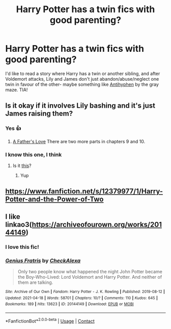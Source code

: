 #+TITLE: Harry Potter has a twin fics with good parenting?

* Harry Potter has a twin fics with good parenting?
:PROPERTIES:
:Author: Bree___Cheese
:Score: 10
:DateUnix: 1620186425.0
:DateShort: 2021-May-05
:FlairText: Request
:END:
I'd like to read a story where Harry has a twin or another sibling, and after Voldemort attacks, Lily and James don't just abandon/abuse/neglect one twin in favour of the other- maybe something like [[https://m.fanfiction.net/s/7796463/1/AntiHyphen][Antihyphen]] by the gray maze. TIA!


** Is it okay if it involves Lily bashing and it's just James raising them?
:PROPERTIES:
:Author: sailingg
:Score: 3
:DateUnix: 1620187529.0
:DateShort: 2021-May-05
:END:

*** Yes 👍
:PROPERTIES:
:Author: Antionach-Peverell
:Score: 2
:DateUnix: 1620195184.0
:DateShort: 2021-May-05
:END:

**** [[https://m.fanfiction.net/s/4019373/7/][A Father's Love]] There are two more parts in chapters 9 and 10.
:PROPERTIES:
:Author: sailingg
:Score: 2
:DateUnix: 1620196664.0
:DateShort: 2021-May-05
:END:


*** I know this one, I think
:PROPERTIES:
:Author: Im-Bleira
:Score: 1
:DateUnix: 1620196227.0
:DateShort: 2021-May-05
:END:

**** Is it [[https://m.fanfiction.net/s/4019373/7/][this]]?
:PROPERTIES:
:Author: sailingg
:Score: 2
:DateUnix: 1620196685.0
:DateShort: 2021-May-05
:END:

***** Yup
:PROPERTIES:
:Author: Im-Bleira
:Score: 1
:DateUnix: 1620245439.0
:DateShort: 2021-May-06
:END:


** [[https://www.fanfiction.net/s/12379977/1/Harry-Potter-and-the-Power-of-Two]]
:PROPERTIES:
:Author: Antionach-Peverell
:Score: 2
:DateUnix: 1620188991.0
:DateShort: 2021-May-05
:END:


** I like linkao3([[https://archiveofourown.org/works/20144149]])
:PROPERTIES:
:Author: vengefulmanatee
:Score: 2
:DateUnix: 1620203584.0
:DateShort: 2021-May-05
:END:

*** I love this fic!
:PROPERTIES:
:Author: Bree___Cheese
:Score: 3
:DateUnix: 1620239686.0
:DateShort: 2021-May-05
:END:


*** [[https://archiveofourown.org/works/20144149][*/Genius Fratris/*]] by [[https://www.archiveofourown.org/users/CheckAlexa/pseuds/CheckAlexa][/CheckAlexa/]]

#+begin_quote
  Only two people know what happened the night John Potter became the Boy-Who-Lived: Lord Voldemort and Harry Potter. And neither of them are talking.
#+end_quote

^{/Site/:} ^{Archive} ^{of} ^{Our} ^{Own} ^{*|*} ^{/Fandom/:} ^{Harry} ^{Potter} ^{-} ^{J.} ^{K.} ^{Rowling} ^{*|*} ^{/Published/:} ^{2019-08-12} ^{*|*} ^{/Updated/:} ^{2021-04-18} ^{*|*} ^{/Words/:} ^{58701} ^{*|*} ^{/Chapters/:} ^{10/?} ^{*|*} ^{/Comments/:} ^{110} ^{*|*} ^{/Kudos/:} ^{645} ^{*|*} ^{/Bookmarks/:} ^{189} ^{*|*} ^{/Hits/:} ^{13623} ^{*|*} ^{/ID/:} ^{20144149} ^{*|*} ^{/Download/:} ^{[[https://archiveofourown.org/downloads/20144149/Genius%20Fratris.epub?updated_at=1618794081][EPUB]]} ^{or} ^{[[https://archiveofourown.org/downloads/20144149/Genius%20Fratris.mobi?updated_at=1618794081][MOBI]]}

--------------

*FanfictionBot*^{2.0.0-beta} | [[https://github.com/FanfictionBot/reddit-ffn-bot/wiki/Usage][Usage]] | [[https://www.reddit.com/message/compose?to=tusing][Contact]]
:PROPERTIES:
:Author: FanfictionBot
:Score: 2
:DateUnix: 1620203602.0
:DateShort: 2021-May-05
:END:

